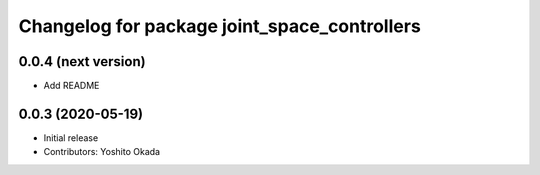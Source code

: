 ^^^^^^^^^^^^^^^^^^^^^^^^^^^^^^^^^^^^^^^^^^^^^
Changelog for package joint_space_controllers
^^^^^^^^^^^^^^^^^^^^^^^^^^^^^^^^^^^^^^^^^^^^^

0.0.4 (next version)
--------------------
* Add README

0.0.3 (2020-05-19)
------------------
* Initial release
* Contributors: Yoshito Okada
